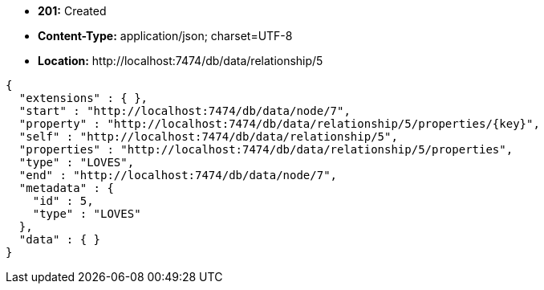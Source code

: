 * *+201:+* +Created+
* *+Content-Type:+* +application/json; charset=UTF-8+
* *+Location:+* +http://localhost:7474/db/data/relationship/5+

[source,javascript]
----
{
  "extensions" : { },
  "start" : "http://localhost:7474/db/data/node/7",
  "property" : "http://localhost:7474/db/data/relationship/5/properties/{key}",
  "self" : "http://localhost:7474/db/data/relationship/5",
  "properties" : "http://localhost:7474/db/data/relationship/5/properties",
  "type" : "LOVES",
  "end" : "http://localhost:7474/db/data/node/7",
  "metadata" : {
    "id" : 5,
    "type" : "LOVES"
  },
  "data" : { }
}
----

